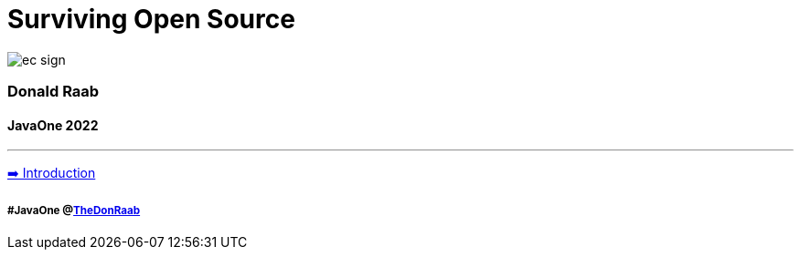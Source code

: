 = Surviving Open Source

image:../assets/ec_sign.png[]

=== Donald Raab
==== JavaOne 2022
---

link:01_intro.adoc[➡️ Introduction]

===== #JavaOne @link:https://twitter.com/TheDonRaab[TheDonRaab]
